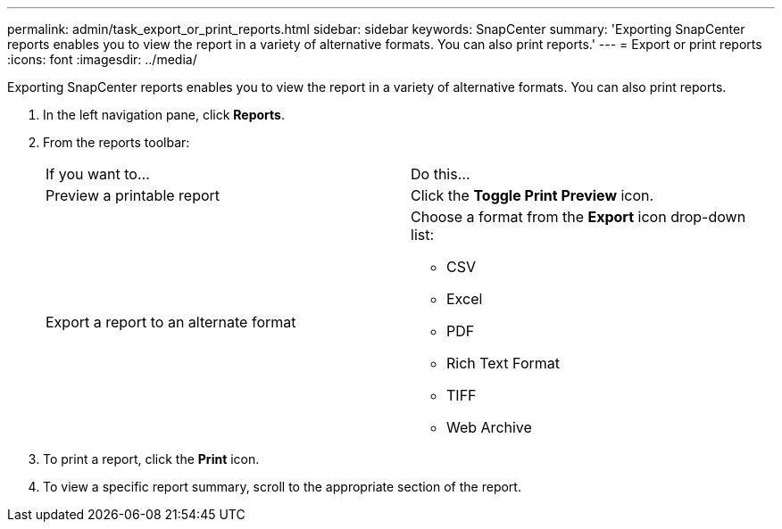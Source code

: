 ---
permalink: admin/task_export_or_print_reports.html
sidebar: sidebar
keywords: SnapCenter
summary: 'Exporting SnapCenter reports enables you to view the report in a variety of alternative formats. You can also print reports.'
---
= Export or print reports
:icons: font
:imagesdir: ../media/

[.lead]
Exporting SnapCenter reports enables you to view the report in a variety of alternative formats. You can also print reports.

. In the left navigation pane, click *Reports*.
. From the reports toolbar:
+
|===
| If you want to...| Do this...
a|
Preview a printable report
a|
Click the *Toggle Print Preview* icon.
a|
Export a report to an alternate format
a|
Choose a format from the *Export* icon drop-down list:

 ** CSV
 ** Excel
 ** PDF
 ** Rich Text Format
 ** TIFF
 ** Web Archive

+
|===

. To print a report, click the *Print* icon.
. To view a specific report summary, scroll to the appropriate section of the report.
